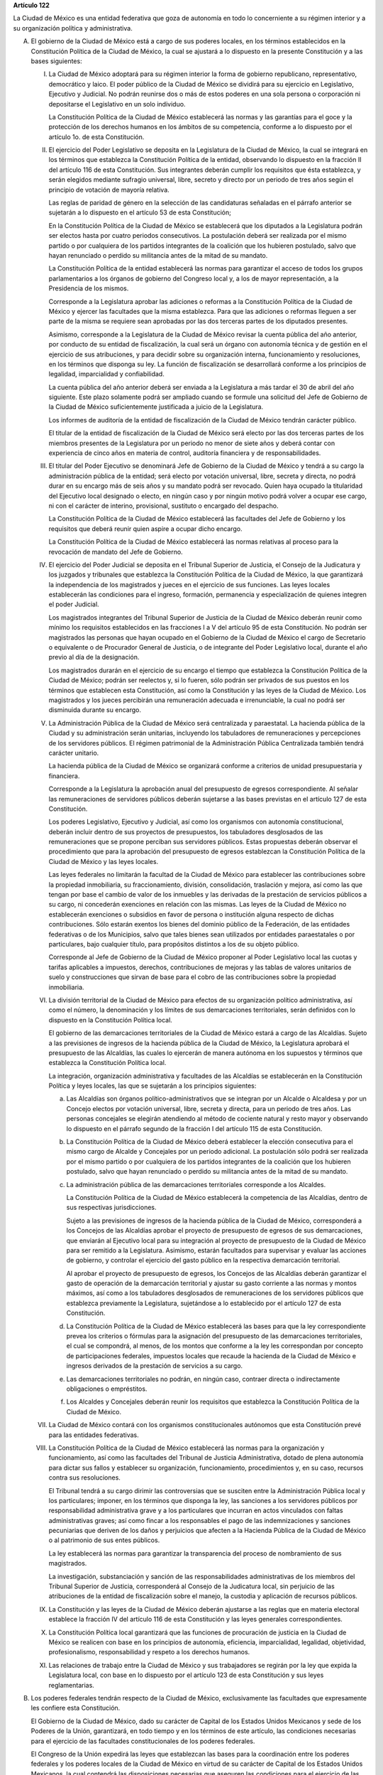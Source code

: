 **Artículo 122**

La Ciudad de México es una entidad federativa que goza
de autonomía en todo lo concerniente a su régimen interior y a su
organización política y administrativa.

A. El gobierno de la Ciudad de México está a cargo de sus poderes
   locales, en los términos establecidos en la Constitución Política de
   la Ciudad de México, la cual se ajustará a lo dispuesto en la
   presente Constitución y a las bases siguientes:

   I. La Ciudad de México adoptará para su régimen interior la forma de
      gobierno republicano, representativo, democrático y laico. El
      poder público de la Ciudad de México se dividirá para su ejercicio
      en Legislativo, Ejecutivo y Judicial. No podrán reunirse dos o más
      de estos poderes en una sola persona o corporación ni depositarse
      el Legislativo en un solo individuo.

      La Constitución Política de la Ciudad de México establecerá las
      normas y las garantías para el goce y la protección de los
      derechos humanos en los ámbitos de su competencia, conforme a lo
      dispuesto por el artículo 1o. de esta Constitución.

   II. El ejercicio del Poder Legislativo se deposita en la Legislatura
       de la Ciudad de México, la cual se integrará en los términos que
       establezca la Constitución Política de la entidad, observando lo
       dispuesto en la fracción II del artículo 116 de esta
       Constitución. Sus integrantes deberán cumplir los requisitos que
       ésta establezca, y serán elegidos mediante sufragio universal,
       libre, secreto y directo por un periodo de tres años según el
       principio de votación de mayoría relativa.

       Las reglas de paridad de género en la selección de las
       candidaturas señaladas en el párrafo anterior se sujetarán a lo
       dispuesto en el artículo 53 de esta Constitución;

       En la Constitución Política de la Ciudad de México se establecerá
       que los diputados a la Legislatura podrán ser electos hasta por
       cuatro periodos consecutivos. La postulación deberá ser realizada
       por el mismo partido o por cualquiera de los partidos integrantes
       de la coalición que los hubieren postulado, salvo que hayan
       renunciado o perdido su militancia antes de la mitad de su
       mandato.

       La Constitución Política de la entidad establecerá las normas
       para garantizar el acceso de todos los grupos parlamentarios a
       los órganos de gobierno del Congreso local y, a los de mayor
       representación, a la Presidencia de los mismos.

       Corresponde a la Legislatura aprobar las adiciones o reformas a
       la Constitución Política de la Ciudad de México y ejercer las
       facultades que la misma establezca. Para que las adiciones o
       reformas lleguen a ser parte de la misma se requiere sean
       aprobadas por las dos terceras partes de los diputados presentes.

       Asimismo, corresponde a la Legislatura de la Ciudad de México
       revisar la cuenta pública del año anterior, por conducto de su
       entidad de fiscalización, la cual será un órgano con autonomía
       técnica y de gestión en el ejercicio de sus atribuciones, y para
       decidir sobre su organización interna, funcionamiento y
       resoluciones, en los términos que disponga su ley. La función de
       fiscalización se desarrollará conforme a los principios de
       legalidad, imparcialidad y confiabilidad.

       La cuenta pública del año anterior deberá ser enviada a la
       Legislatura a más tardar el 30 de abril del año siguiente. Este
       plazo solamente podrá ser ampliado cuando se formule una
       solicitud del Jefe de Gobierno de la Ciudad de México
       suficientemente justificada a juicio de la Legislatura.

       Los informes de auditoría de la entidad de fiscalización de la
       Ciudad de México tendrán carácter público.

       El titular de la entidad de fiscalización de la Ciudad de México
       será electo por las dos terceras partes de los miembros presentes
       de la Legislatura por un periodo no menor de siete años y deberá
       contar con experiencia de cinco años en materia de control,
       auditoría financiera y de responsabilidades.

   III. El titular del Poder Ejecutivo se denominará Jefe de Gobierno de
        la Ciudad de México y tendrá a su cargo la administración
        pública de la entidad; será electo por votación universal,
        libre, secreta y directa, no podrá durar en su encargo más de
        seis años y su mandato podrá ser revocado. Quien haya ocupado la
        titularidad del Ejecutivo local designado o electo, en ningún
        caso y por ningún motivo podrá volver a ocupar ese cargo, ni con
        el carácter de interino, provisional, sustituto o encargado del
        despacho.

        La Constitución Política de la Ciudad de México establecerá las
        facultades del Jefe de Gobierno y los requisitos que deberá
        reunir quien aspire a ocupar dicho encargo.

        La Constitución Política de la Ciudad de México establecerá las
        normas relativas al proceso para la revocación de mandato del
        Jefe de Gobierno.

   IV. El ejercicio del Poder Judicial se deposita en el Tribunal
       Superior de Justicia, el Consejo de la Judicatura y los juzgados
       y tribunales que establezca la Constitución Política de la Ciudad
       de México, la que garantizará la independencia de los magistrados
       y jueces en el ejercicio de sus funciones. Las leyes locales
       establecerán las condiciones para el ingreso, formación,
       permanencia y especialización de quienes integren el poder
       Judicial.

       Los magistrados integrantes del Tribunal Superior de Justicia de
       la Ciudad de México deberán reunir como mínimo los requisitos
       establecidos en las fracciones I a V del artículo 95 de esta
       Constitución. No podrán ser magistrados las personas que hayan
       ocupado en el Gobierno de la Ciudad de México el cargo de
       Secretario o equivalente o de Procurador General de Justicia, o
       de integrante del Poder Legislativo local, durante el año previo
       al día de la designación.

       Los magistrados durarán en el ejercicio de su encargo el tiempo
       que establezca la Constitución Política de la Ciudad de México;
       podrán ser reelectos y, si lo fueren, sólo podrán ser privados de
       sus puestos en los términos que establecen esta Constitución, así
       como la Constitución y las leyes de la Ciudad de México. Los
       magistrados y los jueces percibirán una remuneración adecuada e
       irrenunciable, la cual no podrá ser disminuida durante su
       encargo.

   V. La Administración Pública de la Ciudad de México será centralizada
      y paraestatal. La hacienda pública de la Ciudad y su
      administración serán unitarias, incluyendo los tabuladores de
      remuneraciones y percepciones de los servidores públicos. El
      régimen patrimonial de la Administración Pública Centralizada
      también tendrá carácter unitario.

      La hacienda pública de la Ciudad de México se organizará conforme
      a criterios de unidad presupuestaria y financiera.

      Corresponde a la Legislatura la aprobación anual del presupuesto
      de egresos correspondiente. Al señalar las remuneraciones de
      servidores públicos deberán sujetarse a las bases previstas en el
      artículo 127 de esta Constitución.

      Los poderes Legislativo, Ejecutivo y Judicial, así como los
      organismos con autonomía constitucional, deberán incluir dentro de
      sus proyectos de presupuestos, los tabuladores desglosados de las
      remuneraciones que se propone perciban sus servidores
      públicos. Estas propuestas deberán observar el procedimiento que
      para la aprobación del presupuesto de egresos establezcan la
      Constitución Política de la Ciudad de México y las leyes locales.

      Las leyes federales no limitarán la facultad de la Ciudad de
      México para establecer las contribuciones sobre la propiedad
      inmobiliaria, su fraccionamiento, división, consolidación,
      traslación y mejora, así como las que tengan por base el cambio de
      valor de los inmuebles y las derivadas de la prestación de
      servicios públicos a su cargo, ni concederán exenciones en
      relación con las mismas. Las leyes de la Ciudad de México no
      establecerán exenciones o subsidios en favor de persona o
      institución alguna respecto de dichas contribuciones. Sólo estarán
      exentos los bienes del dominio público de la Federación, de las
      entidades federativas o de los Municipios, salvo que tales bienes
      sean utilizados por entidades paraestatales o por particulares,
      bajo cualquier título, para propósitos distintos a los de su
      objeto público.

      Corresponde al Jefe de Gobierno de la Ciudad de México proponer al
      Poder Legislativo local las cuotas y tarifas aplicables a
      impuestos, derechos, contribuciones de mejoras y las tablas de
      valores unitarios de suelo y construcciones que sirvan de base
      para el cobro de las contribuciones sobre la propiedad
      inmobiliaria.

   VI. La división territorial de la Ciudad de México para efectos de su
       organización político administrativa, así como el número, la
       denominación y los límites de sus demarcaciones territoriales,
       serán definidos con lo dispuesto en la Constitución Política
       local.

       El gobierno de las demarcaciones territoriales de la Ciudad de
       México estará a cargo de las Alcaldías. Sujeto a las previsiones
       de ingresos de la hacienda pública de la Ciudad de México, la
       Legislatura aprobará el presupuesto de las Alcaldías, las cuales
       lo ejercerán de manera autónoma en los supuestos y términos que
       establezca la Constitución Política local.

       La integración, organización administrativa y facultades de las
       Alcaldías se establecerán en la Constitución Política y leyes
       locales, las que se sujetarán a los principios siguientes:

       a. Las Alcaldías son órganos político-administrativos que se
          integran por un Alcalde o Alcaldesa y por un Concejo electos
          por votación universal, libre, secreta y directa, para un
          periodo de tres años. Las personas concejales se elegirán
          atendiendo al método de cociente natural y resto mayor y
          observando lo dispuesto en el párrafo segundo de la fracción I
          del artículo 115 de esta Constitución.

       b. La Constitución Política de la Ciudad de México deberá
          establecer la elección consecutiva para el mismo cargo de
          Alcalde y Concejales por un periodo adicional. La postulación
          sólo podrá ser realizada por el mismo partido o por cualquiera
          de los partidos integrantes de la coalición que los hubieren
          postulado, salvo que hayan renunciado o perdido su militancia
          antes de la mitad de su mandato.

       c. La administración pública de las demarcaciones territoriales
          corresponde a los Alcaldes.

          La Constitución Política de la Ciudad de México establecerá la
          competencia de las Alcaldías, dentro de sus respectivas
          jurisdicciones.

          Sujeto a las previsiones de ingresos de la hacienda pública de
          la Ciudad de México, corresponderá a los Concejos de las
          Alcaldías aprobar el proyecto de presupuesto de egresos de sus
          demarcaciones, que enviarán al Ejecutivo local para su
          integración al proyecto de presupuesto de la Ciudad de México
          para ser remitido a la Legislatura. Asimismo, estarán
          facultados para supervisar y evaluar las acciones de gobierno,
          y controlar el ejercicio del gasto público en la respectiva
          demarcación territorial.

          Al aprobar el proyecto de presupuesto de egresos, los Concejos
          de las Alcaldías deberán garantizar el gasto de operación de
          la demarcación territorial y ajustar su gasto corriente a las
          normas y montos máximos, así como a los tabuladores
          desglosados de remuneraciones de los servidores públicos que
          establezca previamente la Legislatura, sujetándose a lo
          establecido por el artículo 127 de esta Constitución.

       d. La Constitución Política de la Ciudad de México establecerá
          las bases para que la ley correspondiente prevea los criterios
          o fórmulas para la asignación del presupuesto de las
          demarcaciones territoriales, el cual se compondrá, al menos,
          de los montos que conforme a la ley les correspondan por
          concepto de participaciones federales, impuestos locales que
          recaude la hacienda de la Ciudad de México e ingresos
          derivados de la prestación de servicios a su cargo.

       e. Las demarcaciones territoriales no podrán, en ningún caso,
          contraer directa o indirectamente obligaciones o empréstitos.

       f. Los Alcaldes y Concejales deberán reunir los requisitos que
          establezca la Constitución Política de la Ciudad de México.

   VII. La Ciudad de México contará con los organismos constitucionales
        autónomos que esta Constitución prevé para las entidades
        federativas.

   VIII. La Constitución Política de la Ciudad de México establecerá las
         normas para la organización y funcionamiento, así como las
         facultades del Tribunal de Justicia Administrativa, dotado de
         plena autonomía para dictar sus fallos y establecer su
         organización, funcionamiento, procedimientos y, en su caso,
         recursos contra sus resoluciones.

         El Tribunal tendrá a su cargo dirimir las controversias que se
         susciten entre la Administración Pública local y los
         particulares; imponer, en los términos que disponga la ley, las
         sanciones a los servidores públicos por responsabilidad
         administrativa grave y a los particulares que incurran en actos
         vinculados con faltas administrativas graves; así como fincar a
         los responsables el pago de las indemnizaciones y sanciones
         pecuniarias que deriven de los daños y perjuicios que afecten a
         la Hacienda Pública de la Ciudad de México o al patrimonio de
         sus entes públicos.

         La ley establecerá las normas para garantizar la transparencia
         del proceso de nombramiento de sus magistrados.

         La investigación, substanciación y sanción de las
         responsabilidades administrativas de los miembros del Tribunal
         Superior de Justicia, corresponderá al Consejo de la Judicatura
         local, sin perjuicio de las atribuciones de la entidad de
         fiscalización sobre el manejo, la custodia y aplicación de
         recursos públicos.

   IX. La Constitución y las leyes de la Ciudad de México deberán
       ajustarse a las reglas que en materia electoral establece la
       fracción IV del artículo 116 de esta Constitución y las leyes
       generales correspondientes.

   X. La Constitución Política local garantizará que las funciones de
      procuración de justicia en la Ciudad de México se realicen con
      base en los principios de autonomía, eficiencia, imparcialidad,
      legalidad, objetividad, profesionalismo, responsabilidad y respeto
      a los derechos humanos.

   XI. Las relaciones de trabajo entre la Ciudad de México y sus
       trabajadores se regirán por la ley que expida la Legislatura
       local, con base en lo dispuesto por el artículo 123 de esta
       Constitución y sus leyes reglamentarias.

B. Los poderes federales tendrán respecto de la Ciudad de México,
   exclusivamente las facultades que expresamente les confiere esta
   Constitución.

   El Gobierno de la Ciudad de México, dado su carácter de Capital de
   los Estados Unidos Mexicanos y sede de los Poderes de la Unión,
   garantizará, en todo tiempo y en los términos de este artículo, las
   condiciones necesarias para el ejercicio de las facultades
   constitucionales de los poderes federales.

   El Congreso de la Unión expedirá las leyes que establezcan las bases
   para la coordinación entre los poderes federales y los poderes
   locales de la Ciudad de México en virtud de su carácter de Capital de
   los Estados Unidos Mexicanos, la cual contendrá las disposiciones
   necesarias que aseguren las condiciones para el ejercicio de las
   facultades que esta Constitución confiere a los Poderes de la Unión.

   La Cámara de Diputados, al dictaminar el proyecto de Presupuesto de
   Egresos de la Federación, analizará y determinará los recursos que se
   requieran para apoyar a la Ciudad de México en su carácter de Capital
   de los Estados Unidos Mexicanos y las bases para su ejercicio.

   Corresponde al Jefe de Gobierno de la Ciudad de México la dirección
   de las instituciones de seguridad pública de la entidad, en los
   términos que establezca la Constitución Política de la Ciudad de
   México y las leyes locales, así como nombrar y remover libremente al
   servidor público que ejerza el mando directo de la fuerza pública.

   En la Ciudad de México será aplicable respecto del Presidente de los
   Estados Unidos Mexicanos, lo dispuesto en el segundo párrafo de la
   fracción VII del artículo 115 de esta Constitución. El Ejecutivo
   Federal podrá remover al servidor público que ejerza el mando directo
   de la fuerza pública a que se refiere el párrafo anterior, por causas
   graves que determine la ley que expida el Congreso de la Unión en los
   términos de esta Base.

   Los bienes inmuebles de la Federación ubicados en la Ciudad de México
   estarán exclusivamente bajo la jurisdicción de los poderes federales.

C. La Federación, la Ciudad de México, así como sus demarcaciones
   territoriales, y los Estados y Municipios conurbados en la Zona
   Metropolitana, establecerán mecanismos de coordinación administrativa
   en materia de planeación del desarrollo y ejecución de acciones
   regionales para la prestación de servicios públicos, en términos de
   la ley que emita el Congreso de la Unión.

   Para la eficaz coordinación a que se refiere el párrafo anterior,
   dicha ley establecerá las bases para la organización y funcionamiento
   del Consejo de Desarrollo Metropolitano, al que corresponderá acordar
   las acciones en materia de asentamientos humanos; movilidad y
   seguridad vial; protección al ambiente; preservación y restauración
   del equilibrio ecológico; transporte; tránsito; agua potable y
   drenaje; recolección, tratamiento y disposición de desechos sólidos,
   y seguridad pública.

   La ley que emita el Congreso de la Unión establecerá la forma en la
   que se tomarán las determinaciones del Consejo de Desarrollo
   Metropolitano, mismas que podrán comprender:

   a. La delimitación de los ámbitos territoriales y las acciones de
      coordinación para la operación y funcionamiento de obras y
      servicios públicos de alcance metropolitano;

   b. Los compromisos que asuma cada una de las partes para la
      asignación de recursos a los proyectos metropolitanos; y

   c. La proyección conjunta y coordinada del desarrollo de las zonas
      conurbadas y de prestación de servicios públicos.

D. Las prohibiciones y limitaciones que esta Constitución establece para
   los Estados aplicarán a la Ciudad de México.
